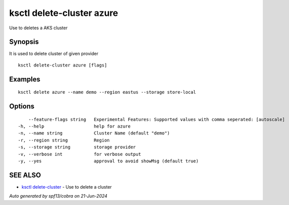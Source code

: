 .. _ksctl_delete-cluster_azure:

ksctl delete-cluster azure
--------------------------

Use to deletes a AKS cluster

Synopsis
~~~~~~~~


It is used to delete cluster of given provider

::

  ksctl delete-cluster azure [flags]

Examples
~~~~~~~~

::


  ksctl delete azure --name demo --region eastus --storage store-local


Options
~~~~~~~

::

      --feature-flags string   Experimental Features: Supported values with comma seperated: [autoscale]
  -h, --help                   help for azure
  -n, --name string            Cluster Name (default "demo")
  -r, --region string          Region
  -s, --storage string         storage provider
  -v, --verbose int            for verbose output
  -y, --yes                    approval to avoid showMsg (default true)

SEE ALSO
~~~~~~~~

* `ksctl delete-cluster <ksctl_delete-cluster.rst>`_ 	 - Use to delete a cluster

*Auto generated by spf13/cobra on 21-Jun-2024*
